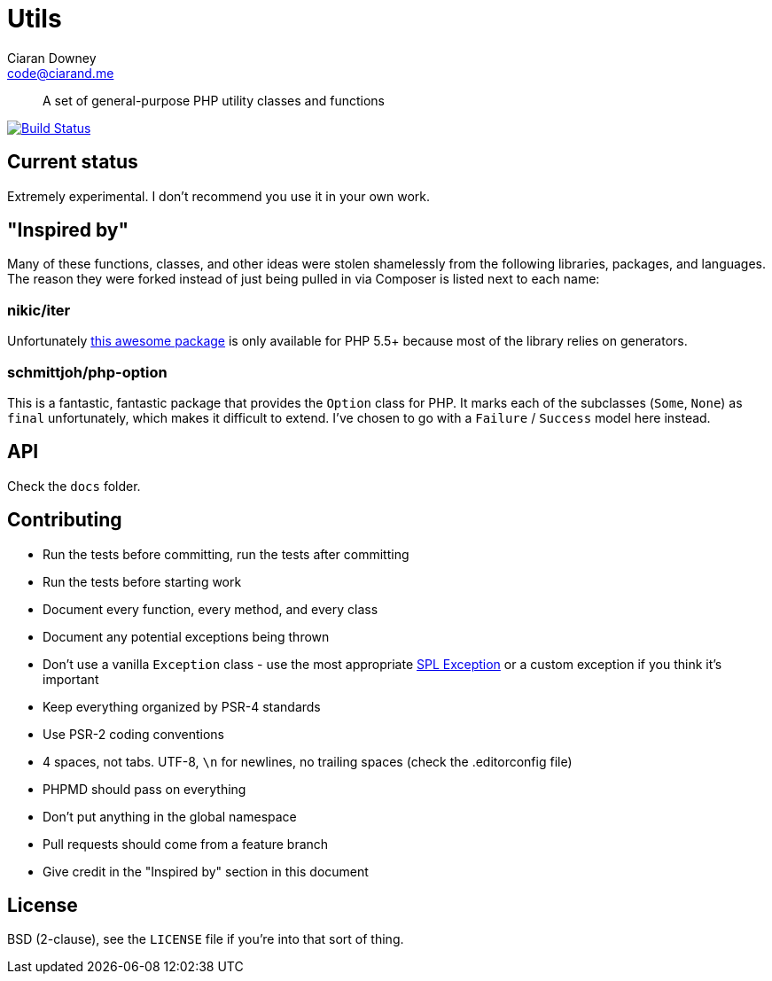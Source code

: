 Utils
=====
Ciaran Downey <code@ciarand.me>

[quote]
A set of general-purpose PHP utility classes and functions

image:http://img.shields.io/travis/ciarand/utils/master.svg?style=flat[
    "Build Status", link="https://travis-ci.org/ciarand/utils"]

Current status
--------------
Extremely experimental. I don't recommend you use it in your own work.

"Inspired by"
-------------
Many of these functions, classes, and other ideas were stolen shamelessly from
the following libraries, packages, and languages. The reason they were forked
instead of just being pulled in via Composer is listed next to each name:

nikic/iter
~~~~~~~~~~
Unfortunately link:https://github.com/nikic/iter[this awesome package] is only
available for PHP 5.5+ because most of the library relies on generators.

schmittjoh/php-option
~~~~~~~~~~~~~~~~~~~~~
This is a fantastic, fantastic package that provides the `Option` class for
PHP. It marks each of the subclasses (`Some`, `None`) as `final` unfortunately,
which makes it difficult to extend. I've chosen to go with a `Failure`
/ `Success` model here instead.

API
---
Check the `docs` folder.

Contributing
------------
- Run the tests before committing, run the tests after committing

- Run the tests before starting work

- Document every function, every method, and every class

- Document any potential exceptions being thrown

- Don't use a vanilla `Exception` class - use the most appropriate
  link:php.net/manual/en/spl.exceptions.php/[SPL Exception] or a custom
  exception if you think it's important

- Keep everything organized by PSR-4 standards

- Use PSR-2 coding conventions

- 4 spaces, not tabs. UTF-8, `\n` for newlines, no trailing spaces (check the
  .editorconfig file)

- PHPMD should pass on everything

- Don't put anything in the global namespace

- Pull requests should come from a feature branch

- Give credit in the "Inspired by" section in this document

License
-------
BSD (2-clause), see the `LICENSE` file if you're into that sort of thing.
